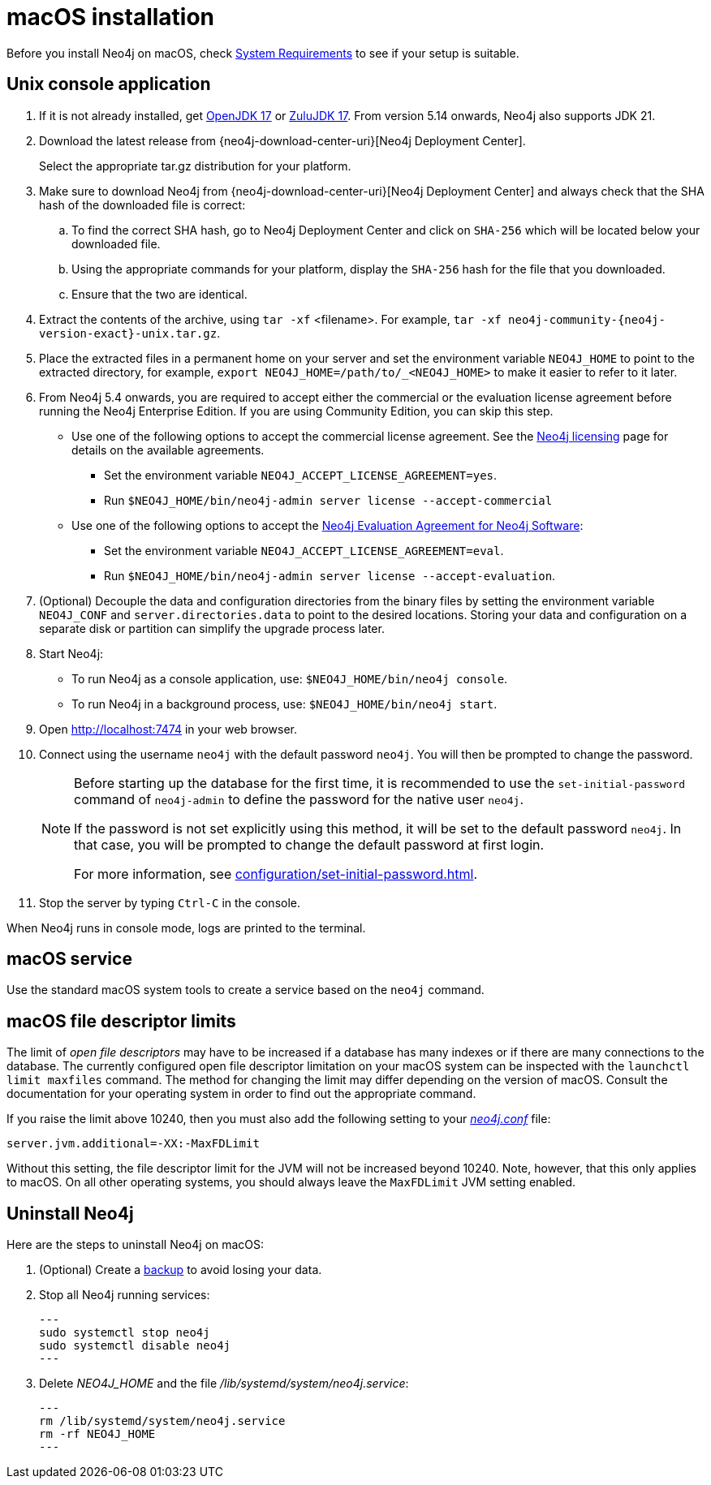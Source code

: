 :description: Install Neo4j on macOS.
[[osx-installation]]
= macOS installation

Before you install Neo4j on macOS, check xref:installation/requirements.adoc[System Requirements] to see if your setup is suitable.


[[osx-console]]
== Unix console application

. If it is not already installed, get link:https://openjdk.java.net/[OpenJDK 17] or link:https://www.azul.com/downloads/?package=jdk#zulul[ZuluJDK 17].
From version 5.14 onwards, Neo4j also supports JDK 21.
. Download the latest release from {neo4j-download-center-uri}[Neo4j Deployment Center].
+
Select the appropriate tar.gz distribution for your platform.
. Make sure to download Neo4j from {neo4j-download-center-uri}[Neo4j Deployment Center] and always check that the SHA hash of the downloaded file is correct:
.. To find the correct SHA hash, go to Neo4j Deployment Center and click on `SHA-256` which will be located below your downloaded file.
.. Using the appropriate commands for your platform, display the `SHA-256` hash for the file that you downloaded.
.. Ensure that the two are identical.
. Extract the contents of the archive, using `tar -xf` <filename>.
For example, `tar -xf neo4j-community-{neo4j-version-exact}-unix.tar.gz`.
. Place the extracted files in a permanent home on your server and set the environment variable `NEO4J_HOME` to point to the extracted directory, for example, `export NEO4J_HOME=/path/to/_<NEO4J_HOME>` to make it easier to refer to it later.
. From Neo4j 5.4 onwards, you are required to accept either the commercial or the evaluation license agreement before running the Neo4j Enterprise Edition.
If you are using Community Edition, you can skip this step.
* Use one of the following options to accept the commercial license agreement.
See the link:https://neo4j.com/terms/licensing/[Neo4j licensing] page for details on the available agreements.
+
** Set the environment variable `NEO4J_ACCEPT_LICENSE_AGREEMENT=yes`.
** Run `$NEO4J_HOME/bin/neo4j-admin server license --accept-commercial`
* Use one of the following options to accept the link:https://neo4j.com/terms/enterprise_us/[Neo4j Evaluation Agreement for Neo4j Software]:
+
** Set the environment variable `NEO4J_ACCEPT_LICENSE_AGREEMENT=eval`.
** Run `$NEO4J_HOME/bin/neo4j-admin server license --accept-evaluation`.
. (Optional) Decouple the data and configuration directories from the binary files by setting the environment variable `NEO4J_CONF` and `server.directories.data` to point to the desired locations.
Storing your data and configuration on a separate disk or partition can simplify the upgrade process later.
. Start Neo4j:
* To run Neo4j as a console application, use: `$NEO4J_HOME/bin/neo4j console`.
* To run Neo4j in a background process, use: `$NEO4J_HOME/bin/neo4j start`.
. Open  http://localhost:7474 in your web browser.
. Connect using the username `neo4j` with the default password `neo4j`.
You will then be prompted to change the password.
+
[NOTE]
====
Before starting up the database for the first time, it is recommended to use the `set-initial-password` command of `neo4j-admin` to define the password for the native user `neo4j`.

If the password is not set explicitly using this method, it will be set to the default password `neo4j`.
In that case, you will be prompted to change the default password at first login.

For more information, see xref:configuration/set-initial-password.adoc[].
====
+
. Stop the server by typing `Ctrl-C` in the console.



When Neo4j runs in console mode, logs are printed to the terminal.


== macOS service

Use the standard macOS system tools to create a service based on the `neo4j` command.


== macOS file descriptor limits

The limit of _open file descriptors_ may have to be increased if a database has many indexes or if there are many connections to the database.
The currently configured open file descriptor limitation on your macOS system can be inspected with the `launchctl limit maxfiles` command.
The method for changing the limit may differ depending on the version of macOS.
Consult the documentation for your operating system in order to find out the appropriate command.

If you raise the limit above 10240, then you must also add the following setting to your xref:configuration/file-locations.adoc[_neo4j.conf_] file:

[source, properties]
----
server.jvm.additional=-XX:-MaxFDLimit
----

Without this setting, the file descriptor limit for the JVM will not be increased beyond 10240.
Note, however, that this only applies to macOS.
On all other operating systems, you should always leave the `MaxFDLimit` JVM setting enabled.

== Uninstall Neo4j

Here are the steps to uninstall Neo4j on macOS:

. (Optional) Create a xref:/backup-restore/index.adoc[backup] to avoid losing your data.
. Stop all Neo4j running services:
+
[source, shell]
---
sudo systemctl stop neo4j
sudo systemctl disable neo4j
---
. Delete _NEO4J_HOME_ and the file _/lib/systemd/system/neo4j.service_:
+
[source, shell]
---
rm /lib/systemd/system/neo4j.service
rm -rf NEO4J_HOME
---